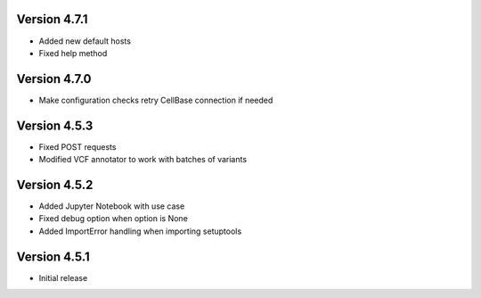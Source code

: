 Version 4.7.1
=============
- Added new default hosts
- Fixed help method

Version 4.7.0
=============
- Make configuration checks retry CellBase connection if needed

Version 4.5.3
=============
- Fixed POST requests
- Modified VCF annotator to work with batches of variants

Version 4.5.2
=============
- Added Jupyter Notebook with use case
- Fixed debug option when option is None
- Added ImportError handling when importing setuptools

Version 4.5.1
=============
- Initial release
